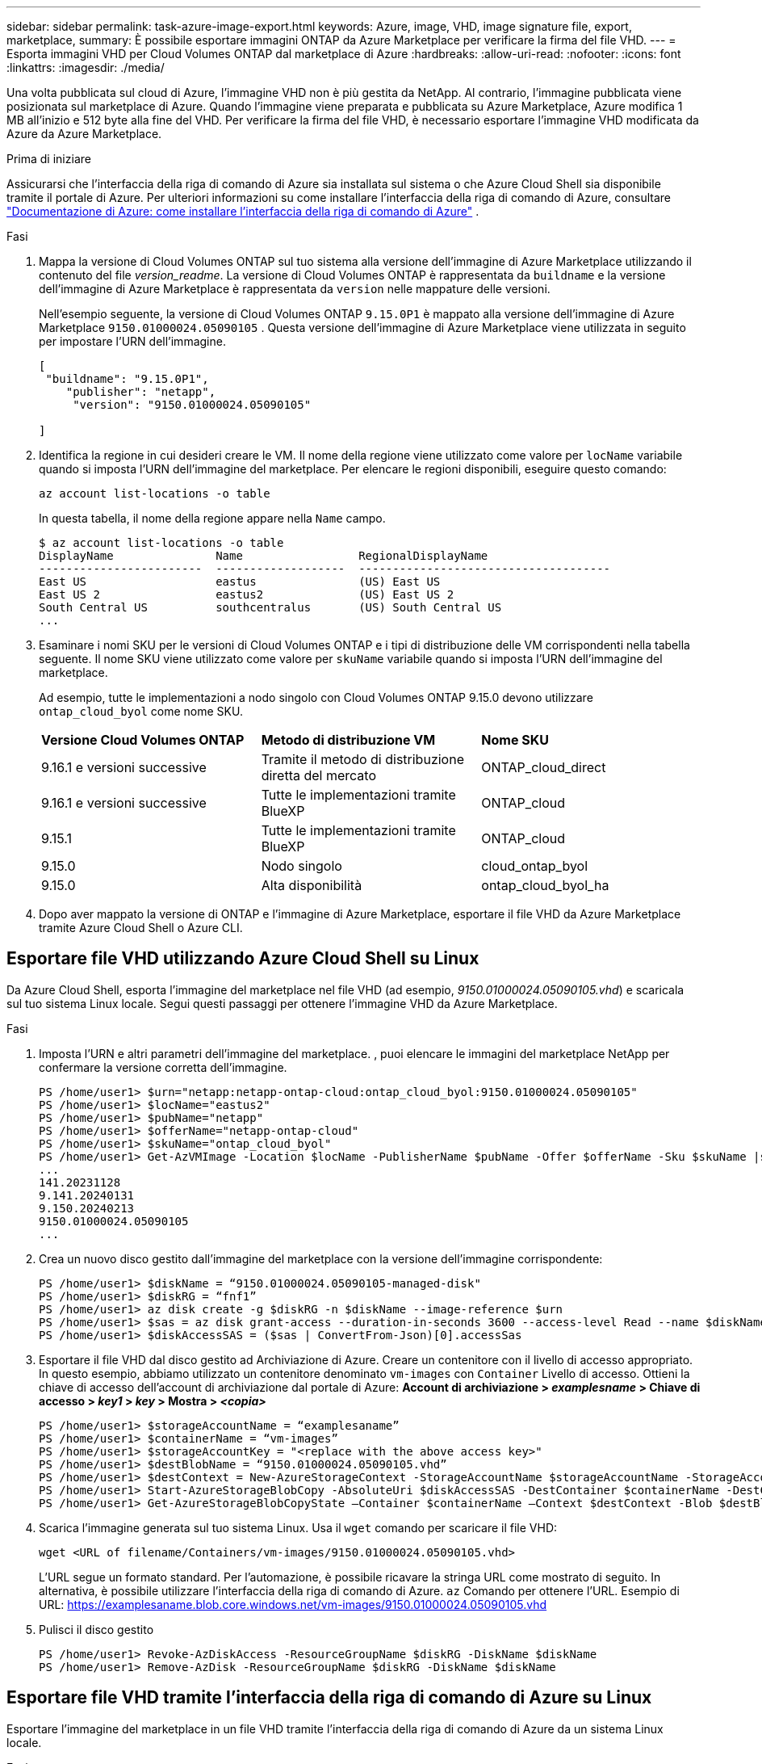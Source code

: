 ---
sidebar: sidebar 
permalink: task-azure-image-export.html 
keywords: Azure, image, VHD, image signature file, export, marketplace, 
summary: È possibile esportare immagini ONTAP da Azure Marketplace per verificare la firma del file VHD. 
---
= Esporta immagini VHD per Cloud Volumes ONTAP dal marketplace di Azure
:hardbreaks:
:allow-uri-read: 
:nofooter: 
:icons: font
:linkattrs: 
:imagesdir: ./media/


[role="lead"]
Una volta pubblicata sul cloud di Azure, l'immagine VHD non è più gestita da NetApp. Al contrario, l'immagine pubblicata viene posizionata sul marketplace di Azure. Quando l'immagine viene preparata e pubblicata su Azure Marketplace, Azure modifica 1 MB all'inizio e 512 byte alla fine del VHD. Per verificare la firma del file VHD, è necessario esportare l'immagine VHD modificata da Azure da Azure Marketplace.

.Prima di iniziare
Assicurarsi che l'interfaccia della riga di comando di Azure sia installata sul sistema o che Azure Cloud Shell sia disponibile tramite il portale di Azure. Per ulteriori informazioni su come installare l'interfaccia della riga di comando di Azure, consultare  https://learn.microsoft.com/en-us/cli/azure/install-azure-cli["Documentazione di Azure: come installare l'interfaccia della riga di comando di Azure"^] .

.Fasi
. Mappa la versione di Cloud Volumes ONTAP sul tuo sistema alla versione dell'immagine di Azure Marketplace utilizzando il contenuto del file _version_readme_. La versione di Cloud Volumes ONTAP è rappresentata da  `buildname` e la versione dell'immagine di Azure Marketplace è rappresentata da  `version` nelle mappature delle versioni.
+
Nell'esempio seguente, la versione di Cloud Volumes ONTAP  `9.15.0P1` è mappato alla versione dell'immagine di Azure Marketplace  `9150.01000024.05090105` . Questa versione dell'immagine di Azure Marketplace viene utilizzata in seguito per impostare l'URN dell'immagine.

+
[source, cli]
----
[
 "buildname": "9.15.0P1",
    "publisher": "netapp",
     "version": "9150.01000024.05090105"

]
----
. Identifica la regione in cui desideri creare le VM. Il nome della regione viene utilizzato come valore per  `locName` variabile quando si imposta l'URN dell'immagine del marketplace. Per elencare le regioni disponibili, eseguire questo comando:
+
[source, cli]
----
az account list-locations -o table
----
+
In questa tabella, il nome della regione appare nella  `Name` campo.

+
[source, cli]
----
$ az account list-locations -o table
DisplayName               Name                 RegionalDisplayName
------------------------  -------------------  -------------------------------------
East US                   eastus               (US) East US
East US 2                 eastus2              (US) East US 2
South Central US          southcentralus       (US) South Central US
...
----
. Esaminare i nomi SKU per le versioni di Cloud Volumes ONTAP e i tipi di distribuzione delle VM corrispondenti nella tabella seguente. Il nome SKU viene utilizzato come valore per  `skuName` variabile quando si imposta l'URN dell'immagine del marketplace.
+
Ad esempio, tutte le implementazioni a nodo singolo con Cloud Volumes ONTAP 9.15.0 devono utilizzare `ontap_cloud_byol` come nome SKU.

+
[cols="1,1,1"]
|===


| *Versione Cloud Volumes ONTAP* | *Metodo di distribuzione VM* | *Nome SKU* 


| 9.16.1 e versioni successive | Tramite il metodo di distribuzione diretta del mercato | ONTAP_cloud_direct 


| 9.16.1 e versioni successive | Tutte le implementazioni tramite BlueXP  | ONTAP_cloud 


| 9.15.1 | Tutte le implementazioni tramite BlueXP  | ONTAP_cloud 


| 9.15.0 | Nodo singolo | cloud_ontap_byol 


| 9.15.0 | Alta disponibilità | ontap_cloud_byol_ha 
|===
. Dopo aver mappato la versione di ONTAP e l'immagine di Azure Marketplace, esportare il file VHD da Azure Marketplace tramite Azure Cloud Shell o Azure CLI.




== Esportare file VHD utilizzando Azure Cloud Shell su Linux

Da Azure Cloud Shell, esporta l'immagine del marketplace nel file VHD (ad esempio, _9150.01000024.05090105.vhd_) e scaricala sul tuo sistema Linux locale. Segui questi passaggi per ottenere l'immagine VHD da Azure Marketplace.

.Fasi
. Imposta l'URN e altri parametri dell'immagine del marketplace. , puoi elencare le immagini del marketplace NetApp per confermare la versione corretta dell'immagine.
+
[source, cli]
----
PS /home/user1> $urn="netapp:netapp-ontap-cloud:ontap_cloud_byol:9150.01000024.05090105"
PS /home/user1> $locName="eastus2"
PS /home/user1> $pubName="netapp"
PS /home/user1> $offerName="netapp-ontap-cloud"
PS /home/user1> $skuName="ontap_cloud_byol"
PS /home/user1> Get-AzVMImage -Location $locName -PublisherName $pubName -Offer $offerName -Sku $skuName |select version
...
141.20231128
9.141.20240131
9.150.20240213
9150.01000024.05090105
...
----
. Crea un nuovo disco gestito dall'immagine del marketplace con la versione dell'immagine corrispondente:
+
[source, cli]
----
PS /home/user1> $diskName = “9150.01000024.05090105-managed-disk"
PS /home/user1> $diskRG = “fnf1”
PS /home/user1> az disk create -g $diskRG -n $diskName --image-reference $urn
PS /home/user1> $sas = az disk grant-access --duration-in-seconds 3600 --access-level Read --name $diskName --resource-group $diskRG
PS /home/user1> $diskAccessSAS = ($sas | ConvertFrom-Json)[0].accessSas
----
. Esportare il file VHD dal disco gestito ad Archiviazione di Azure. Creare un contenitore con il livello di accesso appropriato. In questo esempio, abbiamo utilizzato un contenitore denominato  `vm-images` con  `Container` Livello di accesso. Ottieni la chiave di accesso dell'account di archiviazione dal portale di Azure: *Account di archiviazione > _examplesname_ > Chiave di accesso > _key1_ > _key_ > Mostra > _<copia>_*
+
[source, cli]
----
PS /home/user1> $storageAccountName = “examplesaname”
PS /home/user1> $containerName = “vm-images”
PS /home/user1> $storageAccountKey = "<replace with the above access key>"
PS /home/user1> $destBlobName = “9150.01000024.05090105.vhd”
PS /home/user1> $destContext = New-AzureStorageContext -StorageAccountName $storageAccountName -StorageAccountKey $storageAccountKey
PS /home/user1> Start-AzureStorageBlobCopy -AbsoluteUri $diskAccessSAS -DestContainer $containerName -DestContext $destContext -DestBlob $destBlobName
PS /home/user1> Get-AzureStorageBlobCopyState –Container $containerName –Context $destContext -Blob $destBlobName
----
. Scarica l'immagine generata sul tuo sistema Linux. Usa il  `wget` comando per scaricare il file VHD:
+
[source, cli]
----
wget <URL of filename/Containers/vm-images/9150.01000024.05090105.vhd>
----
+
L'URL segue un formato standard. Per l'automazione, è possibile ricavare la stringa URL come mostrato di seguito. In alternativa, è possibile utilizzare l'interfaccia della riga di comando di Azure.  `az` Comando per ottenere l'URL. Esempio di URL: https://examplesaname.blob.core.windows.net/vm-images/9150.01000024.05090105.vhd[]

. Pulisci il disco gestito
+
[source, cli]
----
PS /home/user1> Revoke-AzDiskAccess -ResourceGroupName $diskRG -DiskName $diskName
PS /home/user1> Remove-AzDisk -ResourceGroupName $diskRG -DiskName $diskName
----




== Esportare file VHD tramite l'interfaccia della riga di comando di Azure su Linux

Esportare l'immagine del marketplace in un file VHD tramite l'interfaccia della riga di comando di Azure da un sistema Linux locale.

.Fasi
. Accedi all'interfaccia della riga di comando di Azure ed elenca le immagini del marketplace:
+
[source, cli]
----
% az login --use-device-code
----
. Per effettuare l'accesso, utilizzare un browser Web per aprire la pagina  https://microsoft.com/devicelogin[] e inserisci il codice di autenticazione.
+
[source, cli]
----
% az vm image list --all --publisher netapp --offer netapp-ontap-cloud --sku ontap_cloud_byol
...
{
"architecture": "x64",
"offer": "netapp-ontap-cloud",
"publisher": "netapp",
"sku": "ontap_cloud_byol",
"urn": "netapp:netapp-ontap-cloud:ontap_cloud_byol:9150.01000024.05090105",
"version": "9150.01000024.05090105"
},
...
----
. Crea un nuovo disco gestito dall'immagine del marketplace con la versione dell'immagine corrispondente.
+
[source, cli]
----
% export urn="netapp:netapp-ontap-cloud:ontap_cloud_byol:9150.01000024.05090105"
% export diskName="9150.01000024.05090105-managed-disk"
% export diskRG="new_rg_your_rg"
% az disk create -g $diskRG -n $diskName --image-reference $urn
% az disk grant-access --duration-in-seconds 3600 --access-level Read --name $diskName --resource-group $diskRG
{
  "accessSas": "https://md-xxxxxx.blob.core.windows.net/xxxxxxx/abcd?sv=2018-03-28&sr=b&si=xxxxxxxx-xxxx-xxxx-xxxx-xxxxxxx&sigxxxxxxxxxxxxxxxxxxxxxxxx"
}
% export diskAccessSAS="https://md-xxxxxx.blob.core.windows.net/xxxxxxx/abcd?sv=2018-03-28&sr=b&si=xxxxxxxx-xxxx-xx-xx-xx&sigxxxxxxxxxxxxxxxxxxxxxxxx"
----
+
Per automatizzare il processo, è necessario estrarre il SAS dall'output standard. Per istruzioni, fare riferimento ai documenti appropriati.

. Esportare il file VHD dal disco gestito.
+
.. Crea un contenitore con il livello di accesso appropriato. In questo esempio, un contenitore denominato  `vm-images` con  `Container` viene utilizzato il livello di accesso.
.. Ottieni la chiave di accesso dell'account di archiviazione dal portale di Azure: *Account di archiviazione > _examplesaname_ > Chiave di accesso > _key1_ > _key_ > Mostra > _<copia>_*
+
Puoi anche usare il  `az` comando per questo passaggio.

+
[source, cli]
----
% export storageAccountName="examplesaname"
% export containerName="vm-images"
% export storageAccountKey="xxxxxxxxxx"
% export destBlobName="9150.01000024.05090105.vhd"

% az storage blob copy start --source-uri $diskAccessSAS --destination-container $containerName --account-name $storageAccountName --account-key $storageAccountKey --destination-blob $destBlobName

{
  "client_request_id": "xxxx-xxxx-xxxx-xxxx-xxxx",
  "copy_id": "xxxx-xxxx-xxxx-xxxx-xxxx",
  "copy_status": "pending",
  "date": "2022-11-02T22:02:38+00:00",
  "etag": "\"0xXXXXXXXXXXXXXXXXX\"",
  "last_modified": "2022-11-02T22:02:39+00:00",
  "request_id": "xxxxxx-xxxx-xxxx-xxxx-xxxxxxxxxxx",
  "version": "2020-06-12",
  "version_id": null
}
----


. Controllare lo stato della copia del BLOB.
+
[source, cli]
----
% az storage blob show --name $destBlobName --container-name $containerName --account-name $storageAccountName

....
    "copy": {
      "completionTime": null,
      "destinationSnapshot": null,
      "id": "xxxxxxxx-xxxx-xxxx-xxxx-xxxxxxxxx",
      "incrementalCopy": null,
      "progress": "10737418752/10737418752",
      "source": "https://md-xxxxxx.blob.core.windows.net/xxxxx/abcd?sv=2018-03-28&sr=b&si=xxxxxxxx-xxxx-xxxx-xxxx-xxxxxxxxxxxx",
      "status": "success",
      "statusDescription": null
    },
....
----
. Scarica l'immagine generata sul tuo server Linux.
+
[source, cli]
----
wget <URL of file examplesaname/Containers/vm-images/9150.01000024.05090105.vhd>
----
+
L'URL segue un formato standard. Per l'automazione, è possibile ricavare la stringa URL come mostrato di seguito. In alternativa, è possibile utilizzare l'interfaccia della riga di comando di Azure.  `az` Comando per ottenere l'URL. Esempio di URL: https://examplesaname.blob.core.windows.net/vm-images/9150.01000024.05090105.vhd[]

. Pulisci il disco gestito
+
[source, cli]
----
az disk revoke-access --name $diskName --resource-group $diskRG
az disk delete --name $diskName --resource-group $diskRG --yes
----

